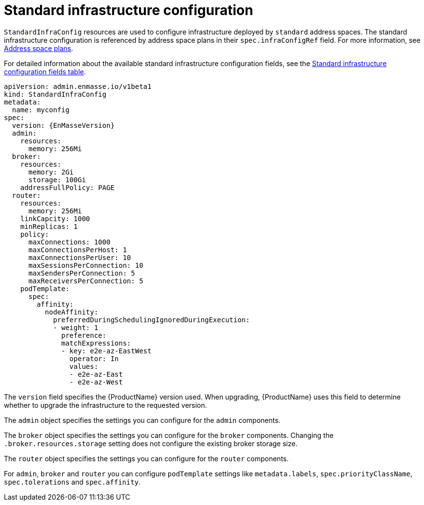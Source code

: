 // Module included in the following assemblies:
//
// assembly-infrastructure-configuration.adoc

[id='con-standard-infra-config-{context}']
= Standard infrastructure configuration

`StandardInfraConfig` resources are used to configure infrastructure deployed by `standard` address
spaces. The standard infrastructure configuration is referenced by address space plans in their
`spec.infraConfigRef` field. For more information, see link:{BookUrlBase}{BaseProductVersion}{BookNameUrl}#con-address-space-plans-messaging[Address space plans].

For detailed information about the available standard infrastructure configuration fields, see the link:{BookUrlBase}{BaseProductVersion}{BookNameUrl}#ref-standard-infra-config-fields-messaging[Standard infrastructure configuration fields table].

[source,yaml,options="nowrap",subs="attributes"]
----
apiVersion: admin.enmasse.io/v1beta1
kind: StandardInfraConfig
metadata:
  name: myconfig
spec:
  version: {EnMasseVersion}
  admin:
    resources:
      memory: 256Mi
  broker:
    resources:
      memory: 2Gi
      storage: 100Gi
    addressFullPolicy: PAGE
  router:
    resources:
      memory: 256Mi
    linkCapcity: 1000
    minReplicas: 1
    policy:
      maxConnections: 1000
      maxConnectionsPerHost: 1
      maxConnectionsPerUser: 10
      maxSessionsPerConnection: 10
      maxSendersPerConnection: 5
      maxReceiversPerConnection: 5
    podTemplate:
      spec:
        affinity:
          nodeAffinity:
            preferredDuringSchedulingIgnoredDuringExecution:
            - weight: 1
              preference:
              matchExpressions:
              - key: e2e-az-EastWest
                operator: In
                values:
                - e2e-az-East
                - e2e-az-West
----

The `version` field specifies the {ProductName} version used. When upgrading, {ProductName} uses
this field to determine whether to upgrade the infrastructure to the requested version.

The `admin` object specifies the settings you can configure for the `admin` components.

The `broker` object specifies the settings you can configure for the `broker` components. Changing
the `.broker.resources.storage` setting does not configure the existing broker storage size.

The `router` object specifies the settings you can configure for the `router` components.

For `admin`, `broker` and `router` you can configure `podTemplate` settings like `metadata.labels`,
`spec.priorityClassName`, `spec.tolerations` and `spec.affinity`.

ifeval::["{cmdcli}" == "oc"]
See link:https://docs.openshift.com/container-platform/3.11/admin_guide/scheduling/priority_preemption.html[Pod priority], link:https://docs.openshift.com/container-platform/3.11/admin_guide/scheduling/taints_tolerations.html[Taints and tolerations], and link:https://docs.openshift.com/container-platform/3.11/admin_guide/scheduling/pod_affinity.html[Affinity and anti-affinity] for more information.
endif::[]
ifeval::["{cmdcli}" == "kubectl"]
See link:https://kubernetes.io/docs/concepts/configuration/pod-priority-preemption/[Pod priority], link:https://kubernetes.io/docs/concepts/configuration/taint-and-toleration/[Taints and tolerations], and link:https://kubernetes.io/docs/concepts/configuration/assign-pod-node/#affinity-and-anti-affinity[Affinity and anti-affinity] for more information.
endif::[]

